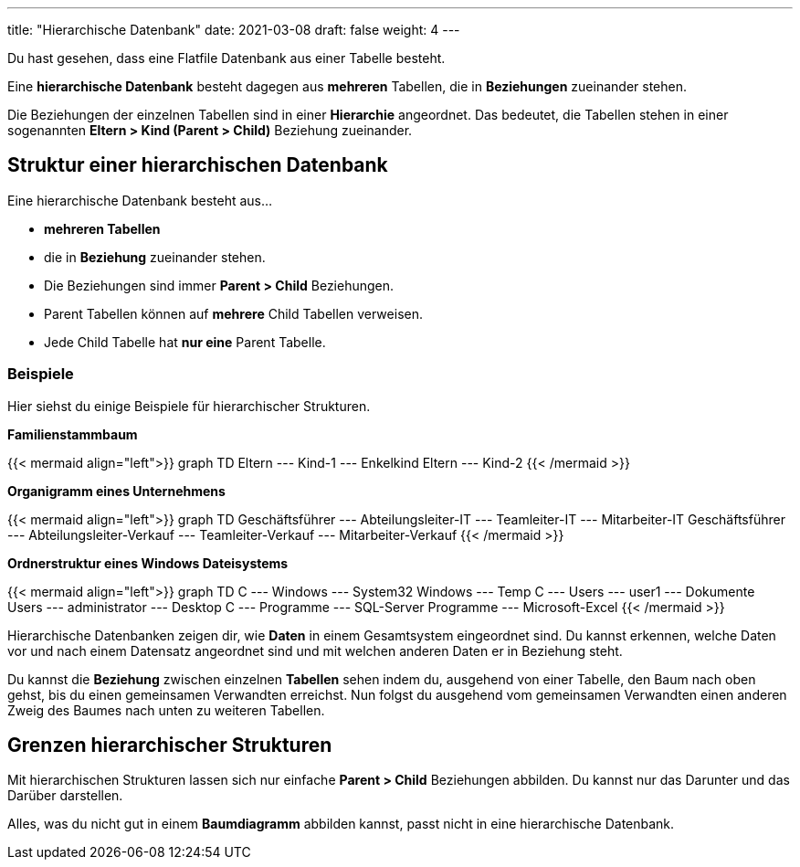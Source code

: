---
title: "Hierarchische Datenbank"
date: 2021-03-08
draft: false
weight: 4
---

Du hast gesehen, dass eine Flatfile Datenbank aus einer Tabelle besteht.

Eine *hierarchische Datenbank* besteht dagegen aus *mehreren* Tabellen, die in *Beziehungen* zueinander stehen.

Die Beziehungen der einzelnen Tabellen sind in einer *Hierarchie* angeordnet.
Das bedeutet, die Tabellen stehen in einer sogenannten *Eltern > Kind (Parent > Child)* Beziehung zueinander.

== Struktur einer hierarchischen Datenbank

Eine hierarchische Datenbank besteht aus...

- *mehreren Tabellen*
- die in *Beziehung* zueinander stehen.
- Die Beziehungen sind immer *Parent > Child* Beziehungen.
- Parent Tabellen können auf *mehrere* Child Tabellen verweisen.
- Jede Child Tabelle hat *nur eine* Parent Tabelle.

=== Beispiele

Hier siehst du einige Beispiele für hierarchischer Strukturen.

*Familienstammbaum*

++++
{{< mermaid align="left">}}
graph TD
    Eltern --- Kind-1 --- Enkelkind
    Eltern --- Kind-2
{{< /mermaid >}}
++++


*Organigramm eines Unternehmens*

++++
{{< mermaid align="left">}}
graph TD
    Geschäftsführer --- Abteilungsleiter-IT --- Teamleiter-IT --- Mitarbeiter-IT
    Geschäftsführer --- Abteilungsleiter-Verkauf --- Teamleiter-Verkauf --- Mitarbeiter-Verkauf
{{< /mermaid >}}
++++


*Ordnerstruktur eines Windows Dateisystems*

++++
{{< mermaid align="left">}}
graph TD
    C --- Windows --- System32
    Windows --- Temp
    C --- Users --- user1 --- Dokumente
    Users --- administrator --- Desktop
    C --- Programme --- SQL-Server
    Programme --- Microsoft-Excel
{{< /mermaid >}}
++++

Hierarchische Datenbanken zeigen dir, wie *Daten* in einem Gesamtsystem eingeordnet sind.
Du kannst erkennen, welche Daten vor und nach einem Datensatz angeordnet sind und mit welchen anderen Daten er in Beziehung steht.

Du kannst die *Beziehung* zwischen einzelnen *Tabellen* sehen indem du, ausgehend von einer Tabelle, den Baum nach oben gehst, bis du einen gemeinsamen Verwandten erreichst.
Nun folgst du ausgehend vom gemeinsamen Verwandten einen anderen Zweig des Baumes nach unten zu weiteren Tabellen.

== Grenzen hierarchischer Strukturen

Mit hierarchischen Strukturen lassen sich nur einfache *Parent > Child* Beziehungen abbilden.
Du kannst nur das Darunter und das Darüber darstellen.

Alles, was du nicht gut in einem *Baumdiagramm* abbilden kannst, passt nicht in eine hierarchische Datenbank.
